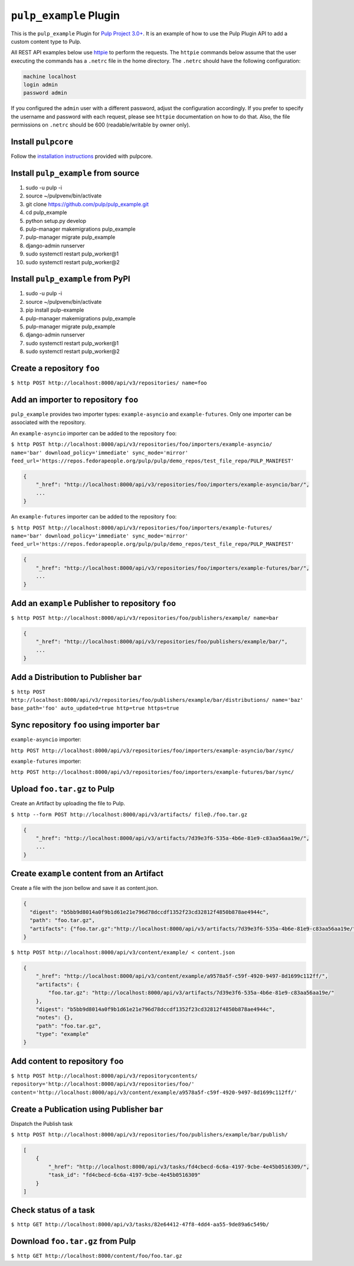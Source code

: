 ``pulp_example`` Plugin
=======================

This is the ``pulp_example`` Plugin for `Pulp Project
3.0+ <https://pypi.python.org/pypi/pulpcore/>`__. It is an example of
how to use the Pulp Plugin API to add a custom content type to Pulp.

All REST API examples below use `httpie <https://httpie.org/doc>`__ to perform the requests. The
``httpie`` commands below assume that the user executing the commands has a ``.netrc`` file in
the home directory. The ``.netrc`` should have the following configuration:

.. code-block::

    machine localhost
    login admin
    password admin

If you configured the ``admin`` user with a different password, adjust the configuration
accordingly. If you prefer to specify the username and password with each request, please see
``httpie`` documentation on how to do that. Also, the file permissions on ``.netrc`` should be 600
(readable/writable by owner only).

Install ``pulpcore``
--------------------

Follow the `installation
instructions <https://docs.pulpproject.org/en/3.0/nightly/installation/instructions.html>`__
provided with pulpcore.

Install ``pulp_example`` from source
------------------------------------

1)  sudo -u pulp -i
2)  source ~/pulpvenv/bin/activate
3)  git clone https://github.com/pulp/pulp\_example.git
4)  cd pulp\_example
5)  python setup.py develop
6)  pulp-manager makemigrations pulp\_example
7)  pulp-manager migrate pulp\_example
8)  django-admin runserver
9)  sudo systemctl restart pulp\_worker@1
10) sudo systemctl restart pulp\_worker@2

Install ``pulp_example`` from PyPI
----------------------------------

1) sudo -u pulp -i
2) source ~/pulpvenv/bin/activate
3) pip install pulp-example
4) pulp-manager makemigrations pulp\_example
5) pulp-manager migrate pulp\_example
6) django-admin runserver
7) sudo systemctl restart pulp\_worker@1
8) sudo systemctl restart pulp\_worker@2

Create a repository ``foo``
---------------------------

``$ http POST http://localhost:8000/api/v3/repositories/ name=foo``

Add an importer to repository ``foo``
-------------------------------------

``pulp_example`` provides two importer types: ``example-asyncio`` and
``example-futures``. Only one importer can be associated with the
repository.

An ``example-asyncio`` importer can be added to the repository ``foo``:

``$ http POST http://localhost:8000/api/v3/repositories/foo/importers/example-asyncio/ name='bar' download_policy='immediate' sync_mode='mirror' feed_url='https://repos.fedorapeople.org/pulp/pulp/demo_repos/test_file_repo/PULP_MANIFEST'``

.. code:: json

    {
        "_href": "http://localhost:8000/api/v3/repositories/foo/importers/example-asyncio/bar/",
        ...
    }

An ``example-futures`` importer can be added to the repository ``foo``:

``$ http POST http://localhost:8000/api/v3/repositories/foo/importers/example-futures/ name='bar' download_policy='immediate' sync_mode='mirror' feed_url='https://repos.fedorapeople.org/pulp/pulp/demo_repos/test_file_repo/PULP_MANIFEST'``

.. code:: json

    {
        "_href": "http://localhost:8000/api/v3/repositories/foo/importers/example-futures/bar/",
        ...
    }

Add an ``example`` Publisher to repository ``foo``
--------------------------------------------------

``$ http POST http://localhost:8000/api/v3/repositories/foo/publishers/example/ name=bar``

.. code:: json

    {
        "_href": "http://localhost:8000/api/v3/repositories/foo/publishers/example/bar/",
        ...
    }

Add a Distribution to Publisher ``bar``
---------------------------------------

``$ http POST http://localhost:8000/api/v3/repositories/foo/publishers/example/bar/distributions/ name='baz' base_path='foo' auto_updated=true http=true https=true``

Sync repository ``foo`` using importer ``bar``
----------------------------------------------

``example-asyncio`` importer:

``http POST http://localhost:8000/api/v3/repositories/foo/importers/example-asyncio/bar/sync/``

``example-futures`` importer:

``http POST http://localhost:8000/api/v3/repositories/foo/importers/example-futures/bar/sync/``

Upload ``foo.tar.gz`` to Pulp
-----------------------------

Create an Artifact by uploading the file to Pulp.

``$ http --form POST http://localhost:8000/api/v3/artifacts/ file@./foo.tar.gz``

.. code:: json

    {
        "_href": "http://localhost:8000/api/v3/artifacts/7d39e3f6-535a-4b6e-81e9-c83aa56aa19e/",
        ...
    }

Create ``example`` content from an Artifact
-------------------------------------------

Create a file with the json bellow and save it as content.json.

.. code:: json

    {
      "digest": "b5bb9d8014a0f9b1d61e21e796d78dccdf1352f23cd32812f4850b878ae4944c",
      "path": "foo.tar.gz",
      "artifacts": {"foo.tar.gz":"http://localhost:8000/api/v3/artifacts/7d39e3f6-535a-4b6e-81e9-c83aa56aa19e/"}
    }

``$ http POST http://localhost:8000/api/v3/content/example/ < content.json``

.. code:: json

    {
        "_href": "http://localhost:8000/api/v3/content/example/a9578a5f-c59f-4920-9497-8d1699c112ff/",
        "artifacts": {
            "foo.tar.gz": "http://localhost:8000/api/v3/artifacts/7d39e3f6-535a-4b6e-81e9-c83aa56aa19e/"
        },
        "digest": "b5bb9d8014a0f9b1d61e21e796d78dccdf1352f23cd32812f4850b878ae4944c",
        "notes": {},
        "path": "foo.tar.gz",
        "type": "example"
    }

Add content to repository ``foo``
---------------------------------

``$ http POST http://localhost:8000/api/v3/repositorycontents/ repository='http://localhost:8000/api/v3/repositories/foo/' content='http://localhost:8000/api/v3/content/example/a9578a5f-c59f-4920-9497-8d1699c112ff/'``

Create a Publication using Publisher ``bar``
--------------------------------------------

Dispatch the Publish task

``$ http POST http://localhost:8000/api/v3/repositories/foo/publishers/example/bar/publish/``

.. code:: json

    [
        {
            "_href": "http://localhost:8000/api/v3/tasks/fd4cbecd-6c6a-4197-9cbe-4e45b0516309/",
            "task_id": "fd4cbecd-6c6a-4197-9cbe-4e45b0516309"
        }
    ]

Check status of a task
----------------------

``$ http GET http://localhost:8000/api/v3/tasks/82e64412-47f8-4dd4-aa55-9de89a6c549b/``

Download ``foo.tar.gz`` from Pulp
---------------------------------

``$ http GET http://localhost:8000/content/foo/foo.tar.gz``
